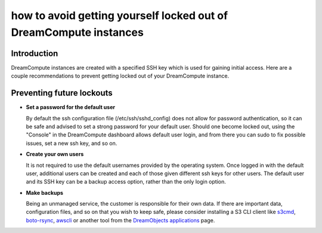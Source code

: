 ==================================================================
how to avoid getting yourself locked out of DreamCompute instances
==================================================================

Introduction
~~~~~~~~~~~~

DreamCompute instances are created with a specified SSH key which is used for
gaining initial access.  Here are a couple recommendations to prevent getting
locked out of your DreamCompute instance.

Preventing future lockouts
~~~~~~~~~~~~~~~~~~~~~~~~~~

* **Set a password for the default user**

  By default the ssh configuration file (/etc/ssh/sshd_config) does not allow
  for password authentication, so it can be safe and advised to set a strong
  password for your default user.  Should one become locked out, using the
  "Console" in the DreamCompute dashboard allows default user login, and from
  there you can sudo to fix possible issues, set a new ssh key, and so on.

* **Create your own users**

  It is not required to use the default usernames provided by the operating
  system.  Once logged in with the default user, additional users can be
  created and each of those given different ssh keys for other users.  The
  default user and its SSH key can be a backup access option, rather than
  the only login option.

* **Make backups**

  Being an unmanaged service, the customer is responsible for their own data.
  If there are important data, configuration files, and so on that you wish to
  keep safe, please consider installing a S3 CLI client like `s3cmd <215916627-How-to-use-S3cmd-with-DreamObjects>`_,
  `boto-rsync <217473218-How-to-use-boto-rsync-with-DreamObjects>`_,
  `awscli <216335908-How-to-use-AWS-CLI-with-DreamObjects>`_
  or another tool from the `DreamObjects applications <218339127-What-Applications-Are-Compatible-With-DreamObjects>`_
  page.

.. meta::
    :labels: dreamcompute

